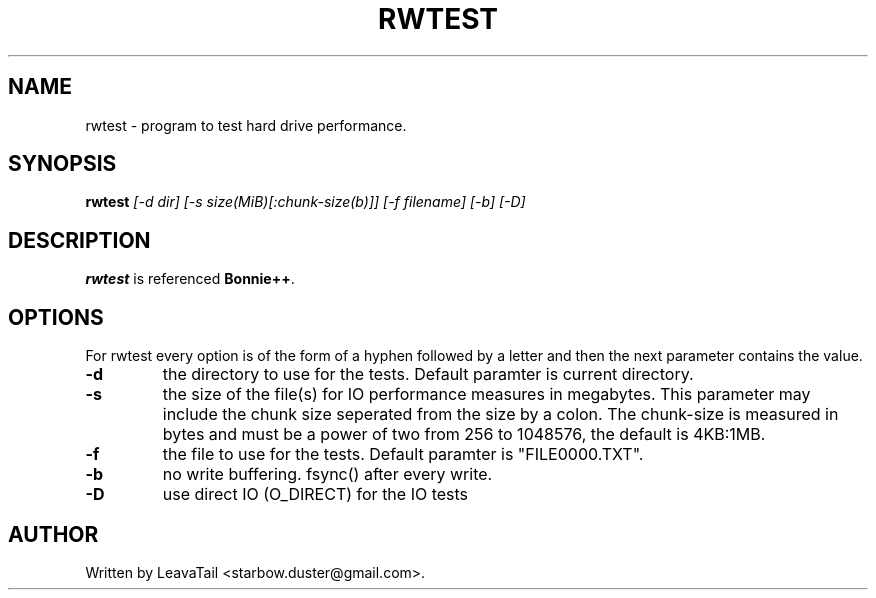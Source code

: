 .TH "RWTEST" "8" "June 24, 2020" "" "System administration commands"

.SH NAME
rwtest \- program to test hard drive performance.

.SH SYNOPSIS
.B rwtest
.I [\-d dir] [\-s size(MiB)[:chunk\-size(b)]]
.I [\-f filename] [\-b] [\-D]

.SH DESCRIPTION
\fBrwtest\fR is referenced \fBBonnie++\fR.
.PP

.SH OPTIONS
For rwtest every option is of the form of a hyphen followed by a letter and
then the next parameter contains the value.
.TP
\fB\-d\fR
the directory to use for the tests. Default paramter is current directory.
.TP
\fB\-s\fR
the size of the file(s) for IO performance measures in megabytes.  This parameter
may include the chunk size seperated from the size by a colon.  The chunk\-size
is measured in bytes and must be a power of two from 256 to 1048576,
the default is 4KB:1MB.
.TP
\fB\-f\fR
the file to use for the tests. Default paramter is "FILE0000.TXT".
.TP
.B \-b
no write buffering.  fsync() after every write.
.TP
.B \-D
use direct IO (O_DIRECT) for the IO tests

.SH AUTHOR
Written by LeavaTail <starbow.duster@gmail.com>.

